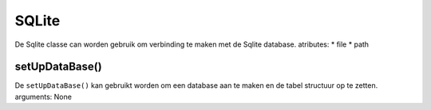 SQLite
======
De Sqlite classe can worden gebruik om verbinding te maken met de Sqlite database.
atributes:
* file
* path

setUpDataBase()
---------------
De ``setUpDataBase()`` kan gebruikt worden om een database aan te maken en de tabel structuur op te zetten.
arguments: None


